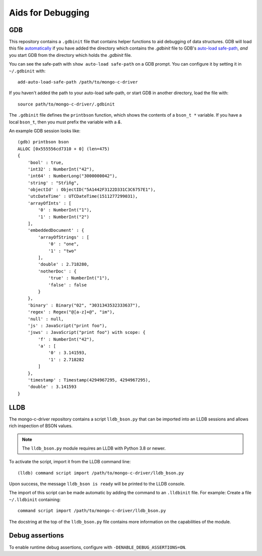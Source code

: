 .. _mongoc_debugging

Aids for Debugging
==================

GDB
---

This repository contains a ``.gdbinit`` file that contains helper functions to
aid debugging of data structures. GDB will load this file
`automatically`_ if you have added the directory which contains the `.gdbinit` file to GDB's
`auto-load safe-path`_, *and* you start GDB from the directory which holds the `.gdbinit` file.

You can see the safe-path with ``show auto-load safe-path`` on a GDB prompt. You
can configure it by setting it in ``~/.gdbinit`` with::

  add-auto-load-safe-path /path/to/mongo-c-driver

If you haven't added the path to your auto-load safe-path, or start GDB in
another directory, load the file with::

  source path/to/mongo-c-driver/.gdbinit

The ``.gdbinit`` file defines the ``printbson`` function, which shows the contents of a ``bson_t *`` variable.
If you have a local ``bson_t``, then you must prefix the variable with a `&`.

An example GDB session looks like::

  (gdb) printbson bson
  ALLOC [0x555556cd7310 + 0] (len=475)
  {
      'bool' : true,
      'int32' : NumberInt("42"),
      'int64' : NumberLong("3000000042"),
      'string' : "Stŕìñg",
      'objectId' : ObjectID("5A1442F3122D331C3C6757E1"),
      'utcDateTime' : UTCDateTime(1511277299031),
      'arrayOfInts' : [
          '0' : NumberInt("1"),
          '1' : NumberInt("2")
      ],
      'embeddedDocument' : {
          'arrayOfStrings' : [
              '0' : "one",
              '1' : "two"
          ],
          'double' : 2.718280,
          'notherDoc' : {
              'true' : NumberInt("1"),
              'false' : false
          }
      },
      'binary' : Binary("02", "3031343532333637"),
      'regex' : Regex("@[a-z]+@", "im"),
      'null' : null,
      'js' : JavaScript("print foo"),
      'jsws' : JavaScript("print foo") with scope: {
          'f' : NumberInt("42"),
          'a' : [
              '0' : 3.141593,
              '1' : 2.718282
          ]
      },
      'timestamp' : Timestamp(4294967295, 4294967295),
      'double' : 3.141593
  }

.. _automatically: https://sourceware.org/gdb/onlinedocs/gdb/Auto_002dloading.html
.. _auto-load safe-path: https://sourceware.org/gdb/onlinedocs/gdb/Auto_002dloading-safe-path.html

LLDB
----

The mongo-c-driver repository contains a script ``lldb_bson.py`` that can be
imported into an LLDB sessions and allows rich inspection of BSON values.

.. note::

  The ``lldb_bson.py`` module requires an LLDB with Python 3.8 or newer.

To activate the script, import it from the LLDB command line::

  (lldb) command script import /path/to/mongo-c-driver/lldb_bson.py

Upon success, the message ``lldb_bson is ready`` will be printed to the LLDB
console.

The import of this script can be made automatic by adding the command to an
``.lldbinit`` file. For example: Create a file ``~/.lldbinit`` containing::

  command script import /path/to/mongo-c-driver/lldb_bson.py

The docstring at the top of the ``lldb_bson.py`` file contains more information
on the capabilities of the module.


Debug assertions
----------------

To enable runtime debug assertions, configure with ``-DENABLE_DEBUG_ASSERTIONS=ON``.
